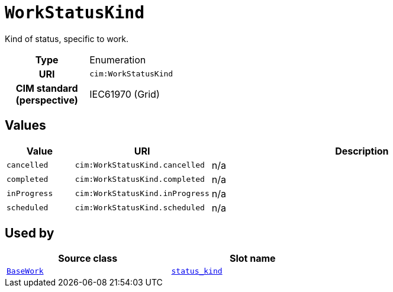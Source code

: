 = `WorkStatusKind`
:toclevels: 4


+++Kind of status, specific to work.+++


[cols="h,3",width=65%]
|===
| Type
| Enumeration

| URI
| `cim:WorkStatusKind`


| CIM standard (perspective)
| IEC61970 (Grid)



|===

== Values

[cols="1,1,5",width=100%]
|===
| Value | URI | Description

| `cancelled`
| `cim:WorkStatusKind.cancelled`
| n/a

| `completed`
| `cim:WorkStatusKind.completed`
| n/a

| `inProgress`
| `cim:WorkStatusKind.inProgress`
| n/a

| `scheduled`
| `cim:WorkStatusKind.scheduled`
| n/a
|===

== Used by


[cols="1,1",width=65%]
|===
| Source class | Slot name



| xref::class/BaseWork.adoc[`BaseWork`] | xref::class/BaseWork.adoc#status_kind[`status_kind`]


|===

